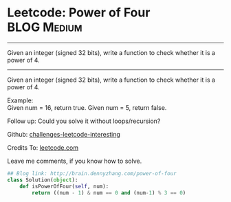 * Leetcode: Power of Four                                         :BLOG:Medium:
#+STARTUP: showeverything
#+OPTIONS: toc:nil \n:t ^:nil creator:nil d:nil
:PROPERTIES:
:type:     #math, #powerofn, #inspiring
:END:
---------------------------------------------------------------------
Given an integer (signed 32 bits), write a function to check whether it is a power of 4.
---------------------------------------------------------------------
Given an integer (signed 32 bits), write a function to check whether it is a power of 4.

Example:
Given num = 16, return true. Given num = 5, return false.

Follow up: Could you solve it without loops/recursion?

Github: [[url-external:https://github.com/DennyZhang/challenges-leetcode-interesting/tree/master/power-of-four][challenges-leetcode-interesting]]

Credits To: [[url-external:https://leetcode.com/problems/power-of-four/description/][leetcode.com]]

Leave me comments, if you know how to solve.

#+BEGIN_SRC python
## Blog link: http://brain.dennyzhang.com/power-of-four
class Solution(object):
    def isPowerOfFour(self, num):
        return ((num - 1) & num == 0 and (num-1) % 3 == 0)
#+END_SRC
